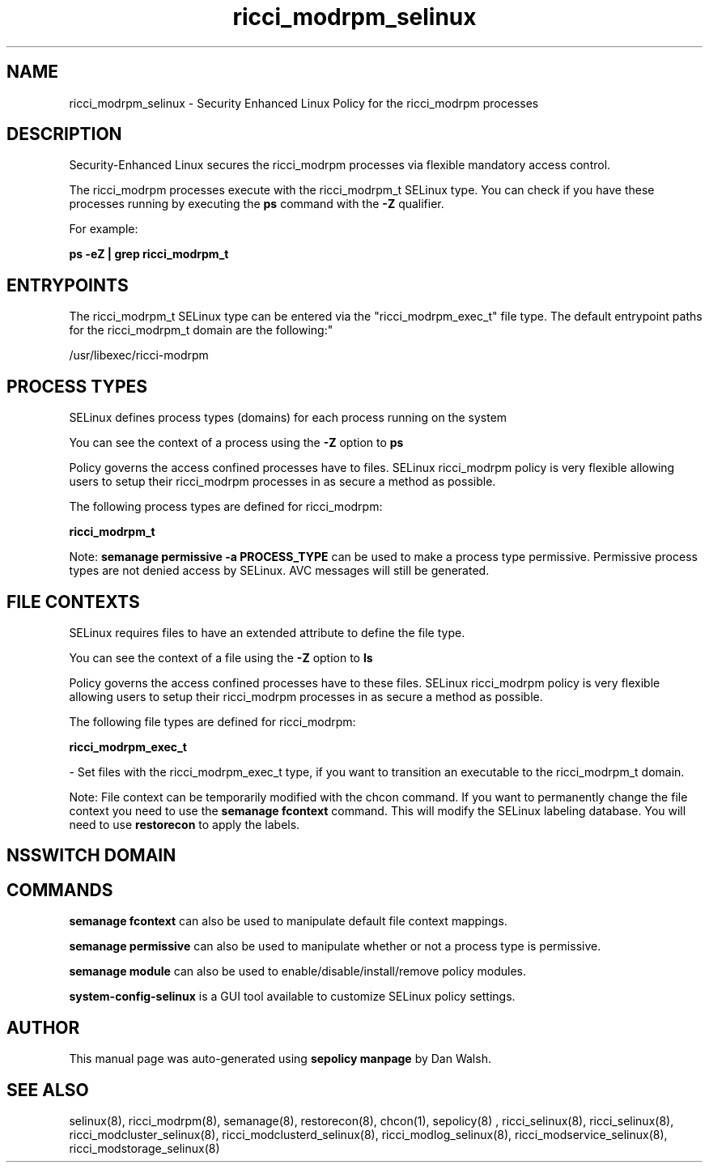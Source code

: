 .TH  "ricci_modrpm_selinux"  "8"  "12-11-01" "ricci_modrpm" "SELinux Policy documentation for ricci_modrpm"
.SH "NAME"
ricci_modrpm_selinux \- Security Enhanced Linux Policy for the ricci_modrpm processes
.SH "DESCRIPTION"

Security-Enhanced Linux secures the ricci_modrpm processes via flexible mandatory access control.

The ricci_modrpm processes execute with the ricci_modrpm_t SELinux type. You can check if you have these processes running by executing the \fBps\fP command with the \fB\-Z\fP qualifier.

For example:

.B ps -eZ | grep ricci_modrpm_t


.SH "ENTRYPOINTS"

The ricci_modrpm_t SELinux type can be entered via the "ricci_modrpm_exec_t" file type.  The default entrypoint paths for the ricci_modrpm_t domain are the following:"

/usr/libexec/ricci-modrpm
.SH PROCESS TYPES
SELinux defines process types (domains) for each process running on the system
.PP
You can see the context of a process using the \fB\-Z\fP option to \fBps\bP
.PP
Policy governs the access confined processes have to files.
SELinux ricci_modrpm policy is very flexible allowing users to setup their ricci_modrpm processes in as secure a method as possible.
.PP
The following process types are defined for ricci_modrpm:

.EX
.B ricci_modrpm_t
.EE
.PP
Note:
.B semanage permissive -a PROCESS_TYPE
can be used to make a process type permissive. Permissive process types are not denied access by SELinux. AVC messages will still be generated.

.SH FILE CONTEXTS
SELinux requires files to have an extended attribute to define the file type.
.PP
You can see the context of a file using the \fB\-Z\fP option to \fBls\bP
.PP
Policy governs the access confined processes have to these files.
SELinux ricci_modrpm policy is very flexible allowing users to setup their ricci_modrpm processes in as secure a method as possible.
.PP
The following file types are defined for ricci_modrpm:


.EX
.PP
.B ricci_modrpm_exec_t
.EE

- Set files with the ricci_modrpm_exec_t type, if you want to transition an executable to the ricci_modrpm_t domain.


.PP
Note: File context can be temporarily modified with the chcon command.  If you want to permanently change the file context you need to use the
.B semanage fcontext
command.  This will modify the SELinux labeling database.  You will need to use
.B restorecon
to apply the labels.

.SH NSSWITCH DOMAIN

.SH "COMMANDS"
.B semanage fcontext
can also be used to manipulate default file context mappings.
.PP
.B semanage permissive
can also be used to manipulate whether or not a process type is permissive.
.PP
.B semanage module
can also be used to enable/disable/install/remove policy modules.

.PP
.B system-config-selinux
is a GUI tool available to customize SELinux policy settings.

.SH AUTHOR
This manual page was auto-generated using
.B "sepolicy manpage"
by Dan Walsh.

.SH "SEE ALSO"
selinux(8), ricci_modrpm(8), semanage(8), restorecon(8), chcon(1), sepolicy(8)
, ricci_selinux(8), ricci_selinux(8), ricci_modcluster_selinux(8), ricci_modclusterd_selinux(8), ricci_modlog_selinux(8), ricci_modservice_selinux(8), ricci_modstorage_selinux(8)